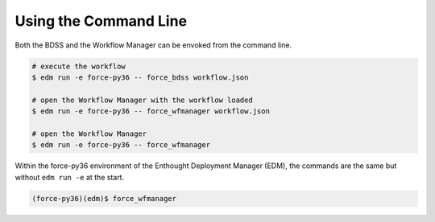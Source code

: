 Using the Command Line
======================

Both the BDSS and the Workflow Manager can be envoked from the command line.

.. code-block:: console

    # execute the workflow
    $ edm run -e force-py36 -- force_bdss workflow.json

    # open the Workflow Manager with the workflow loaded
    $ edm run -e force-py36 -- force_wfmanager workflow.json

    # open the Workflow Manager
    $ edm run -e force-py36 -- force_wfmanager

Within the force-py36 environment of the Enthought Deployment Manager (EDM), the commands
are the same but without ``edm run -e`` at the start.

.. code-block:: console

    (force-py36)(edm)$ force_wfmanager

